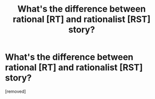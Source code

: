 #+TITLE: What's the difference between rational [RT] and rationalist [RST] story?

* What's the difference between rational [RT] and rationalist [RST] story?
:PROPERTIES:
:Author: LarperPro
:Score: 1
:DateUnix: 1533655745.0
:DateShort: 2018-Aug-07
:END:
[removed]


